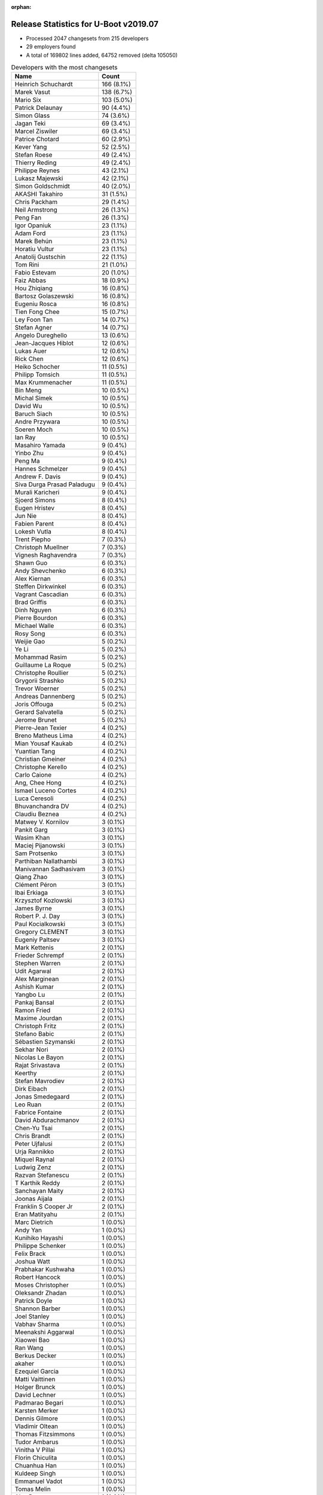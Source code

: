 :orphan:

Release Statistics for U-Boot v2019.07
======================================

* Processed 2047 changesets from 215 developers

* 29 employers found

* A total of 169802 lines added, 64752 removed (delta 105050)

.. table:: Developers with the most changesets
   :widths: auto

   ================================  =====
   Name                              Count
   ================================  =====
   Heinrich Schuchardt               166 (8.1%)
   Marek Vasut                       138 (6.7%)
   Mario Six                         103 (5.0%)
   Patrick Delaunay                  90 (4.4%)
   Simon Glass                       74 (3.6%)
   Jagan Teki                        69 (3.4%)
   Marcel Ziswiler                   69 (3.4%)
   Patrice Chotard                   60 (2.9%)
   Kever Yang                        52 (2.5%)
   Stefan Roese                      49 (2.4%)
   Thierry Reding                    49 (2.4%)
   Philippe Reynes                   43 (2.1%)
   Lukasz Majewski                   42 (2.1%)
   Simon Goldschmidt                 40 (2.0%)
   AKASHI Takahiro                   31 (1.5%)
   Chris Packham                     29 (1.4%)
   Neil Armstrong                    26 (1.3%)
   Peng Fan                          26 (1.3%)
   Igor Opaniuk                      23 (1.1%)
   Adam Ford                         23 (1.1%)
   Marek Behún                       23 (1.1%)
   Horatiu Vultur                    23 (1.1%)
   Anatolij Gustschin                22 (1.1%)
   Tom Rini                          21 (1.0%)
   Fabio Estevam                     20 (1.0%)
   Faiz Abbas                        18 (0.9%)
   Hou Zhiqiang                      16 (0.8%)
   Bartosz Golaszewski               16 (0.8%)
   Eugeniu Rosca                     16 (0.8%)
   Tien Fong Chee                    15 (0.7%)
   Ley Foon Tan                      14 (0.7%)
   Stefan Agner                      14 (0.7%)
   Angelo Dureghello                 13 (0.6%)
   Jean-Jacques Hiblot               12 (0.6%)
   Lukas Auer                        12 (0.6%)
   Rick Chen                         12 (0.6%)
   Heiko Schocher                    11 (0.5%)
   Philipp Tomsich                   11 (0.5%)
   Max Krummenacher                  11 (0.5%)
   Bin Meng                          10 (0.5%)
   Michal Simek                      10 (0.5%)
   David Wu                          10 (0.5%)
   Baruch Siach                      10 (0.5%)
   Andre Przywara                    10 (0.5%)
   Soeren Moch                       10 (0.5%)
   Ian Ray                           10 (0.5%)
   Masahiro Yamada                   9 (0.4%)
   Yinbo Zhu                         9 (0.4%)
   Peng Ma                           9 (0.4%)
   Hannes Schmelzer                  9 (0.4%)
   Andrew F. Davis                   9 (0.4%)
   Siva Durga Prasad Paladugu        9 (0.4%)
   Murali Karicheri                  9 (0.4%)
   Sjoerd Simons                     8 (0.4%)
   Eugen Hristev                     8 (0.4%)
   Jun Nie                           8 (0.4%)
   Fabien Parent                     8 (0.4%)
   Lokesh Vutla                      8 (0.4%)
   Trent Piepho                      7 (0.3%)
   Christoph Muellner                7 (0.3%)
   Vignesh Raghavendra               7 (0.3%)
   Shawn Guo                         6 (0.3%)
   Andy Shevchenko                   6 (0.3%)
   Alex Kiernan                      6 (0.3%)
   Steffen Dirkwinkel                6 (0.3%)
   Vagrant Cascadian                 6 (0.3%)
   Brad Griffis                      6 (0.3%)
   Dinh Nguyen                       6 (0.3%)
   Pierre Bourdon                    6 (0.3%)
   Michael Walle                     6 (0.3%)
   Rosy Song                         6 (0.3%)
   Weijie Gao                        5 (0.2%)
   Ye Li                             5 (0.2%)
   Mohammad Rasim                    5 (0.2%)
   Guillaume La Roque                5 (0.2%)
   Christophe Roullier               5 (0.2%)
   Grygorii Strashko                 5 (0.2%)
   Trevor Woerner                    5 (0.2%)
   Andreas Dannenberg                5 (0.2%)
   Joris Offouga                     5 (0.2%)
   Gerard Salvatella                 5 (0.2%)
   Jerome Brunet                     5 (0.2%)
   Pierre-Jean Texier                4 (0.2%)
   Breno Matheus Lima                4 (0.2%)
   Mian Yousaf Kaukab                4 (0.2%)
   Yuantian Tang                     4 (0.2%)
   Christian Gmeiner                 4 (0.2%)
   Christophe Kerello                4 (0.2%)
   Carlo Caione                      4 (0.2%)
   Ang, Chee Hong                    4 (0.2%)
   Ismael Luceno Cortes              4 (0.2%)
   Luca Ceresoli                     4 (0.2%)
   Bhuvanchandra DV                  4 (0.2%)
   Claudiu Beznea                    4 (0.2%)
   Matwey V. Kornilov                3 (0.1%)
   Pankit Garg                       3 (0.1%)
   Wasim Khan                        3 (0.1%)
   Maciej Pijanowski                 3 (0.1%)
   Sam Protsenko                     3 (0.1%)
   Parthiban Nallathambi             3 (0.1%)
   Manivannan Sadhasivam             3 (0.1%)
   Qiang Zhao                        3 (0.1%)
   Clément Péron                     3 (0.1%)
   Ibai Erkiaga                      3 (0.1%)
   Krzysztof Kozlowski               3 (0.1%)
   James Byrne                       3 (0.1%)
   Robert P. J. Day                  3 (0.1%)
   Paul Kocialkowski                 3 (0.1%)
   Gregory CLEMENT                   3 (0.1%)
   Eugeniy Paltsev                   3 (0.1%)
   Mark Kettenis                     2 (0.1%)
   Frieder Schrempf                  2 (0.1%)
   Stephen Warren                    2 (0.1%)
   Udit Agarwal                      2 (0.1%)
   Alex Marginean                    2 (0.1%)
   Ashish Kumar                      2 (0.1%)
   Yangbo Lu                         2 (0.1%)
   Pankaj Bansal                     2 (0.1%)
   Ramon Fried                       2 (0.1%)
   Maxime Jourdan                    2 (0.1%)
   Christoph Fritz                   2 (0.1%)
   Stefano Babic                     2 (0.1%)
   Sébastien Szymanski               2 (0.1%)
   Sekhar Nori                       2 (0.1%)
   Nicolas Le Bayon                  2 (0.1%)
   Rajat Srivastava                  2 (0.1%)
   Keerthy                           2 (0.1%)
   Stefan Mavrodiev                  2 (0.1%)
   Dirk Eibach                       2 (0.1%)
   Jonas Smedegaard                  2 (0.1%)
   Leo Ruan                          2 (0.1%)
   Fabrice Fontaine                  2 (0.1%)
   David Abdurachmanov               2 (0.1%)
   Chen-Yu Tsai                      2 (0.1%)
   Chris Brandt                      2 (0.1%)
   Peter Ujfalusi                    2 (0.1%)
   Urja Rannikko                     2 (0.1%)
   Miquel Raynal                     2 (0.1%)
   Ludwig Zenz                       2 (0.1%)
   Razvan Stefanescu                 2 (0.1%)
   T Karthik Reddy                   2 (0.1%)
   Sanchayan Maity                   2 (0.1%)
   Joonas Aijala                     2 (0.1%)
   Franklin S Cooper Jr              2 (0.1%)
   Eran Matityahu                    2 (0.1%)
   Marc Dietrich                     1 (0.0%)
   Andy Yan                          1 (0.0%)
   Kunihiko Hayashi                  1 (0.0%)
   Philippe Schenker                 1 (0.0%)
   Felix Brack                       1 (0.0%)
   Joshua Watt                       1 (0.0%)
   Prabhakar Kushwaha                1 (0.0%)
   Robert Hancock                    1 (0.0%)
   Moses Christopher                 1 (0.0%)
   Oleksandr Zhadan                  1 (0.0%)
   Patrick Doyle                     1 (0.0%)
   Shannon Barber                    1 (0.0%)
   Joel Stanley                      1 (0.0%)
   Vabhav Sharma                     1 (0.0%)
   Meenakshi Aggarwal                1 (0.0%)
   Xiaowei Bao                       1 (0.0%)
   Ran Wang                          1 (0.0%)
   Berkus Decker                     1 (0.0%)
   akaher                            1 (0.0%)
   Ezequiel Garcia                   1 (0.0%)
   Matti Vaittinen                   1 (0.0%)
   Holger Brunck                     1 (0.0%)
   David Lechner                     1 (0.0%)
   Padmarao Begari                   1 (0.0%)
   Karsten Merker                    1 (0.0%)
   Dennis Gilmore                    1 (0.0%)
   Vladimir Oltean                   1 (0.0%)
   Thomas Fitzsimmons                1 (0.0%)
   Tudor Ambarus                     1 (0.0%)
   Vinitha V Pillai                  1 (0.0%)
   Florin Chiculita                  1 (0.0%)
   Chuanhua Han                      1 (0.0%)
   Kuldeep Singh                     1 (0.0%)
   Emmanuel Vadot                    1 (0.0%)
   Tomas Melin                       1 (0.0%)
   Alex Deymo                        1 (0.0%)
   Luca Boccassi                     1 (0.0%)
   Wolfgang Grandegger               1 (0.0%)
   Atish Patra                       1 (0.0%)
   Anup Patel                        1 (0.0%)
   Luka Kovacic                      1 (0.0%)
   Valentin-catalin Neacsu           1 (0.0%)
   Philip Molloy                     1 (0.0%)
   Paul Barker                       1 (0.0%)
   Young Xiao                        1 (0.0%)
   Björn Stenberg                    1 (0.0%)
   Filip Brozovic                    1 (0.0%)
   Lars Povlsen                      1 (0.0%)
   Boris Brezillon                   1 (0.0%)
   Marc Gonzalez                     1 (0.0%)
   Brian Norris                      1 (0.0%)
   Fabrice Gasnier                   1 (0.0%)
   Ondrej Jirman                     1 (0.0%)
   Uri Mashiach                      1 (0.0%)
   Dominik Sliwa                     1 (0.0%)
   Ilias Apalodimas                  1 (0.0%)
   Patrick Wildt                     1 (0.0%)
   Álvaro Fernández Rojas            1 (0.0%)
   Martyn Welch                      1 (0.0%)
   Jared Bents                       1 (0.0%)
   Bernhard Messerklinger            1 (0.0%)
   Leigh Brown                       1 (0.0%)
   Jordan Hand                       1 (0.0%)
   Julien Masson                     1 (0.0%)
   Michael Trimarchi                 1 (0.0%)
   Benjamin Lim                      1 (0.0%)
   Anssi Hannula                     1 (0.0%)
   Gero Schumacher                   1 (0.0%)
   Ilko Iliev                        1 (0.0%)
   Alexander Dahl                    1 (0.0%)
   ================================  =====


.. table:: Developers with the most changed lines
   :widths: auto

   ================================  =====
   Name                              Count
   ================================  =====
   Mario Six                         29373 (14.4%)
   Marek Vasut                       28712 (14.1%)
   Marek Behún                       8774 (4.3%)
   Bartosz Golaszewski               8476 (4.2%)
   Patrick Delaunay                  7620 (3.7%)
   Patrice Chotard                   7290 (3.6%)
   Heinrich Schuchardt               7036 (3.5%)
   Jagan Teki                        6832 (3.4%)
   Marcel Ziswiler                   5887 (2.9%)
   Peng Fan                          4631 (2.3%)
   Horatiu Vultur                    4529 (2.2%)
   Tom Rini                          4492 (2.2%)
   Philippe Reynes                   4413 (2.2%)
   Grygorii Strashko                 4063 (2.0%)
   Simon Glass                       4046 (2.0%)
   Neil Armstrong                    3705 (1.8%)
   Angelo Dureghello                 2716 (1.3%)
   Vignesh Raghavendra               2321 (1.1%)
   Chris Packham                     2317 (1.1%)
   Jerome Brunet                     2192 (1.1%)
   Hou Zhiqiang                      2090 (1.0%)
   Thierry Reding                    2002 (1.0%)
   Rosy Song                         1984 (1.0%)
   Yuantian Tang                     1935 (1.0%)
   Kever Yang                        1789 (0.9%)
   Fabien Parent                     1784 (0.9%)
   Uri Mashiach                      1685 (0.8%)
   Stefan Roese                      1660 (0.8%)
   Wolfgang Grandegger               1632 (0.8%)
   Lukasz Majewski                   1631 (0.8%)
   Christophe Kerello                1601 (0.8%)
   Parthiban Nallathambi             1427 (0.7%)
   Chris Brandt                      1384 (0.7%)
   Simon Goldschmidt                 1374 (0.7%)
   Peng Ma                           1170 (0.6%)
   Sjoerd Simons                     1161 (0.6%)
   David Wu                          955 (0.5%)
   Igor Opaniuk                      924 (0.5%)
   Boris Brezillon                   883 (0.4%)
   Joris Offouga                     852 (0.4%)
   AKASHI Takahiro                   822 (0.4%)
   Anatolij Gustschin                796 (0.4%)
   Tien Fong Chee                    769 (0.4%)
   Shawn Guo                         740 (0.4%)
   Mohammad Rasim                    735 (0.4%)
   Andrew F. Davis                   732 (0.4%)
   Vabhav Sharma                     730 (0.4%)
   Faiz Abbas                        675 (0.3%)
   Adam Ford                         669 (0.3%)
   Soeren Moch                       655 (0.3%)
   Manivannan Sadhasivam             639 (0.3%)
   Eugen Hristev                     569 (0.3%)
   Dirk Eibach                       566 (0.3%)
   Lukas Auer                        510 (0.3%)
   Lokesh Vutla                      503 (0.2%)
   Fabio Estevam                     487 (0.2%)
   Christophe Roullier               481 (0.2%)
   Hannes Schmelzer                  479 (0.2%)
   Jean-Jacques Hiblot               474 (0.2%)
   Matwey V. Kornilov                455 (0.2%)
   Ley Foon Tan                      453 (0.2%)
   Rick Chen                         433 (0.2%)
   Oleksandr Zhadan                  379 (0.2%)
   Vagrant Cascadian                 373 (0.2%)
   Luka Kovacic                      364 (0.2%)
   Dinh Nguyen                       356 (0.2%)
   Trevor Woerner                    346 (0.2%)
   Jonas Smedegaard                  342 (0.2%)
   Ian Ray                           333 (0.2%)
   Eugeniy Paltsev                   315 (0.2%)
   Heiko Schocher                    300 (0.1%)
   Gerard Salvatella                 292 (0.1%)
   Guillaume La Roque                291 (0.1%)
   Steffen Dirkwinkel                271 (0.1%)
   Masahiro Yamada                   264 (0.1%)
   Alex Deymo                        246 (0.1%)
   Carlo Caione                      234 (0.1%)
   Clément Péron                     215 (0.1%)
   Michael Walle                     214 (0.1%)
   Jun Nie                           213 (0.1%)
   Bin Meng                          193 (0.1%)
   Julien Masson                     176 (0.1%)
   Philipp Tomsich                   173 (0.1%)
   Stephen Warren                    165 (0.1%)
   Christoph Muellner                163 (0.1%)
   Matti Vaittinen                   159 (0.1%)
   Stefan Agner                      154 (0.1%)
   Andre Przywara                    153 (0.1%)
   Qiang Zhao                        147 (0.1%)
   Padmarao Begari                   145 (0.1%)
   Ye Li                             141 (0.1%)
   Murali Karicheri                  135 (0.1%)
   Ilko Iliev                        135 (0.1%)
   James Byrne                       132 (0.1%)
   Eugeniu Rosca                     130 (0.1%)
   Trent Piepho                      126 (0.1%)
   Pierre Bourdon                    124 (0.1%)
   Alex Kiernan                      114 (0.1%)
   Max Krummenacher                  111 (0.1%)
   Franklin S Cooper Jr              100 (0.0%)
   Baruch Siach                      98 (0.0%)
   Michal Simek                      88 (0.0%)
   Thomas Fitzsimmons                84 (0.0%)
   Claudiu Beznea                    83 (0.0%)
   Ang, Chee Hong                    82 (0.0%)
   Kunihiko Hayashi                  76 (0.0%)
   Andy Shevchenko                   75 (0.0%)
   Yinbo Zhu                         68 (0.0%)
   Frieder Schrempf                  64 (0.0%)
   Atish Patra                       63 (0.0%)
   Weijie Gao                        61 (0.0%)
   Brad Griffis                      59 (0.0%)
   Sam Protsenko                     53 (0.0%)
   Andreas Dannenberg                51 (0.0%)
   Wasim Khan                        50 (0.0%)
   Ismael Luceno Cortes              49 (0.0%)
   Leo Ruan                          48 (0.0%)
   Bhuvanchandra DV                  44 (0.0%)
   Paul Kocialkowski                 44 (0.0%)
   Razvan Stefanescu                 39 (0.0%)
   Ashish Kumar                      38 (0.0%)
   Ludwig Zenz                       38 (0.0%)
   Peter Ujfalusi                    36 (0.0%)
   Mark Kettenis                     35 (0.0%)
   Anssi Hannula                     34 (0.0%)
   Yangbo Lu                         33 (0.0%)
   Stefan Mavrodiev                  33 (0.0%)
   Siva Durga Prasad Paladugu        31 (0.0%)
   Pankaj Bansal                     31 (0.0%)
   akaher                            31 (0.0%)
   Maxime Jourdan                    29 (0.0%)
   Joonas Aijala                     29 (0.0%)
   Breno Matheus Lima                27 (0.0%)
   Christian Gmeiner                 27 (0.0%)
   Dominik Sliwa                     26 (0.0%)
   Jared Bents                       26 (0.0%)
   Keerthy                           25 (0.0%)
   Xiaowei Bao                       25 (0.0%)
   Meenakshi Aggarwal                22 (0.0%)
   Shannon Barber                    21 (0.0%)
   Robert P. J. Day                  20 (0.0%)
   Kuldeep Singh                     20 (0.0%)
   Alex Marginean                    19 (0.0%)
   Rajat Srivastava                  18 (0.0%)
   T Karthik Reddy                   18 (0.0%)
   Luca Boccassi                     18 (0.0%)
   Luca Ceresoli                     17 (0.0%)
   Pankit Garg                       17 (0.0%)
   Fabrice Gasnier                   17 (0.0%)
   Pierre-Jean Texier                16 (0.0%)
   Ibai Erkiaga                      15 (0.0%)
   Urja Rannikko                     15 (0.0%)
   Joshua Watt                       15 (0.0%)
   Vinitha V Pillai                  15 (0.0%)
   Jordan Hand                       15 (0.0%)
   Benjamin Lim                      15 (0.0%)
   Mian Yousaf Kaukab                14 (0.0%)
   Ondrej Jirman                     14 (0.0%)
   Eran Matityahu                    13 (0.0%)
   Gregory CLEMENT                   12 (0.0%)
   Brian Norris                      12 (0.0%)
   Krzysztof Kozlowski               10 (0.0%)
   Udit Agarwal                      10 (0.0%)
   David Abdurachmanov               10 (0.0%)
   Philippe Schenker                 10 (0.0%)
   Florin Chiculita                  9 (0.0%)
   Christoph Fritz                   8 (0.0%)
   Stefano Babic                     8 (0.0%)
   Fabrice Fontaine                  7 (0.0%)
   Ran Wang                          7 (0.0%)
   Vladimir Oltean                   7 (0.0%)
   Lars Povlsen                      7 (0.0%)
   Marc Gonzalez                     7 (0.0%)
   Maciej Pijanowski                 6 (0.0%)
   Sekhar Nori                       6 (0.0%)
   Sanchayan Maity                   6 (0.0%)
   Prabhakar Kushwaha                6 (0.0%)
   Joel Stanley                      6 (0.0%)
   Valentin-catalin Neacsu           6 (0.0%)
   Álvaro Fernández Rojas            6 (0.0%)
   Gero Schumacher                   6 (0.0%)
   Sébastien Szymanski               5 (0.0%)
   Nicolas Le Bayon                  5 (0.0%)
   Chen-Yu Tsai                      5 (0.0%)
   Alexander Dahl                    5 (0.0%)
   Miquel Raynal                     4 (0.0%)
   Robert Hancock                    4 (0.0%)
   Ezequiel Garcia                   4 (0.0%)
   Dennis Gilmore                    4 (0.0%)
   Tomas Melin                       4 (0.0%)
   Ramon Fried                       3 (0.0%)
   Marc Dietrich                     3 (0.0%)
   Holger Brunck                     3 (0.0%)
   Moses Christopher                 2 (0.0%)
   Tudor Ambarus                     2 (0.0%)
   Emmanuel Vadot                    2 (0.0%)
   Anup Patel                        2 (0.0%)
   Filip Brozovic                    2 (0.0%)
   Ilias Apalodimas                  2 (0.0%)
   Andy Yan                          1 (0.0%)
   Felix Brack                       1 (0.0%)
   Patrick Doyle                     1 (0.0%)
   Berkus Decker                     1 (0.0%)
   David Lechner                     1 (0.0%)
   Karsten Merker                    1 (0.0%)
   Chuanhua Han                      1 (0.0%)
   Philip Molloy                     1 (0.0%)
   Paul Barker                       1 (0.0%)
   Young Xiao                        1 (0.0%)
   Björn Stenberg                    1 (0.0%)
   Patrick Wildt                     1 (0.0%)
   Martyn Welch                      1 (0.0%)
   Bernhard Messerklinger            1 (0.0%)
   Leigh Brown                       1 (0.0%)
   Michael Trimarchi                 1 (0.0%)
   ================================  =====


.. table:: Developers with the most lines removed
   :widths: auto

   ================================  =====
   Name                              Count
   ================================  =====
   Bartosz Golaszewski               8441 (13.0%)
   Uri Mashiach                      1685 (2.6%)
   Tom Rini                          704 (1.1%)
   Michal Simek                      39 (0.1%)
   Paul Kocialkowski                 29 (0.0%)
   Thomas Fitzsimmons                26 (0.0%)
   Mark Kettenis                     26 (0.0%)
   Weijie Gao                        25 (0.0%)
   Christoph Muellner                20 (0.0%)
   Robert P. J. Day                  20 (0.0%)
   Eugeniu Rosca                     19 (0.0%)
   Alex Kiernan                      19 (0.0%)
   Ismael Luceno Cortes              16 (0.0%)
   Andreas Dannenberg                14 (0.0%)
   Meenakshi Aggarwal                14 (0.0%)
   Breno Matheus Lima                11 (0.0%)
   Christian Gmeiner                 10 (0.0%)
   Urja Rannikko                     9 (0.0%)
   Krzysztof Kozlowski               9 (0.0%)
   Udit Agarwal                      7 (0.0%)
   Mian Yousaf Kaukab                5 (0.0%)
   Peter Ujfalusi                    3 (0.0%)
   Ian Ray                           2 (0.0%)
   Ezequiel Garcia                   2 (0.0%)
   Lars Povlsen                      1 (0.0%)
   Sekhar Nori                       1 (0.0%)
   Sébastien Szymanski               1 (0.0%)
   Robert Hancock                    1 (0.0%)
   Paul Barker                       1 (0.0%)
   Leigh Brown                       1 (0.0%)
   ================================  =====


.. table:: Developers with the most signoffs (total 305)
   :widths: auto

   ================================  =====
   Name                              Count
   ================================  =====
   Stefan Roese                      60 (19.7%)
   Tom Warren                        33 (10.8%)
   Neil Armstrong                    17 (5.6%)
   Michal Simek                      16 (5.2%)
   Kever Yang                        12 (3.9%)
   Tom Rini                          11 (3.6%)
   Patrick Delaunay                  10 (3.3%)
   Patrice Chotard                   9 (3.0%)
   Heinrich Schuchardt               7 (2.3%)
   Keerthy                           6 (2.0%)
   Vignesh Raghavendra               6 (2.0%)
   Jagan Teki                        5 (1.6%)
   Rajesh Bhagat                     4 (1.3%)
   Matthias Brugger                  4 (1.3%)
   Prabhakar Kushwaha                4 (1.3%)
   Siva Durga Prasad Paladugu        4 (1.3%)
   Sudhanshu Gupta                   3 (1.0%)
   Rai Harninder                     3 (1.0%)
   Bhaskar Upadhaya                  3 (1.0%)
   Minkyu Kang                       3 (1.0%)
   Alexey Brodkin                    3 (1.0%)
   Dalon Westergreen                 3 (1.0%)
   Yinbo Zhu                         3 (1.0%)
   Bin Meng                          3 (1.0%)
   Matwey V. Kornilov                3 (1.0%)
   Peng Fan                          3 (1.0%)
   Philippe Reynes                   3 (1.0%)
   Peter Ujfalusi                    2 (0.7%)
   Ian Ray                           2 (0.7%)
   Martyn Welch                      2 (0.7%)
   Akash Gajjar                      2 (0.7%)
   Mark Jonas                        2 (0.7%)
   Max Krummenacher                  2 (0.7%)
   Masahiro Yamada                   2 (0.7%)
   Faiz Abbas                        2 (0.7%)
   Philipp Tomsich                   2 (0.7%)
   Fabio Estevam                     2 (0.7%)
   Joris Offouga                     2 (0.7%)
   Christophe Kerello                2 (0.7%)
   Marek Vasut                       2 (0.7%)
   Mario Six                         2 (0.7%)
   Bartosz Golaszewski               1 (0.3%)
   Andreas Dannenberg                1 (0.3%)
   Udit Agarwal                      1 (0.3%)
   Miquel Raynal                     1 (0.3%)
   Michael Durrant                   1 (0.3%)
   Camelia Groza                     1 (0.3%)
   Madalin Bucur                     1 (0.3%)
   Pramod Kumar                      1 (0.3%)
   Udit Kumar                        1 (0.3%)
   Alexander Graf                    1 (0.3%)
   Shyam Saini                       1 (0.3%)
   Rob Clark                         1 (0.3%)
   Dave Gerlach                      1 (0.3%)
   Carlos Santos                     1 (0.3%)
   Ricardo Martincoski               1 (0.3%)
   Jörg Krause                       1 (0.3%)
   Icenowy Zheng                     1 (0.3%)
   Haibo Chen                        1 (0.3%)
   Alexandre Torgue                  1 (0.3%)
   Vladimir Oltean                   1 (0.3%)
   Ran Wang                          1 (0.3%)
   Bhuvanchandra DV                  1 (0.3%)
   Pankit Garg                       1 (0.3%)
   Rajat Srivastava                  1 (0.3%)
   Xiaowei Bao                       1 (0.3%)
   Sam Protsenko                     1 (0.3%)
   Stefan Agner                      1 (0.3%)
   Ang, Chee Hong                    1 (0.3%)
   Ye Li                             1 (0.3%)
   Clément Péron                     1 (0.3%)
   Christophe Roullier               1 (0.3%)
   Dirk Eibach                       1 (0.3%)
   Anatolij Gustschin                1 (0.3%)
   Boris Brezillon                   1 (0.3%)
   Sjoerd Simons                     1 (0.3%)
   Grygorii Strashko                 1 (0.3%)
   ================================  =====


.. table:: Developers with the most reviews (total 802)
   :widths: auto

   ================================  =====
   Name                              Count
   ================================  =====
   Simon Glass                       106 (13.2%)
   Bin Meng                          98 (12.2%)
   Stefan Roese                      68 (8.5%)
   Prabhakar Kushwaha                68 (8.5%)
   Igor Opaniuk                      46 (5.7%)
   Kever Yang                        45 (5.6%)
   Tom Rini                          35 (4.4%)
   Heinrich Schuchardt               34 (4.2%)
   Heiko Schocher                    31 (3.9%)
   Jagan Teki                        28 (3.5%)
   Philipp Tomsich                   24 (3.0%)
   Lukas Auer                        23 (2.9%)
   Fabio Estevam                     20 (2.5%)
   Lukasz Majewski                   18 (2.2%)
   Lokesh Vutla                      14 (1.7%)
   Anup Patel                        13 (1.6%)
   Peng Fan                          11 (1.4%)
   Marek Vasut                       11 (1.4%)
   Daniel Schwierzeck                11 (1.4%)
   Chris Packham                     10 (1.2%)
   Patrick Delaunay                  7 (0.9%)
   Andreas Dannenberg                7 (0.9%)
   Max Krummenacher                  6 (0.7%)
   Simon Goldschmidt                 5 (0.6%)
   Stefan Agner                      4 (0.5%)
   Rick Chen                         4 (0.5%)
   Michal Simek                      3 (0.4%)
   Patrice Chotard                   3 (0.4%)
   Anatolij Gustschin                3 (0.4%)
   Grygorii Strashko                 3 (0.4%)
   Paul Kocialkowski                 3 (0.4%)
   Stefano Babic                     3 (0.4%)
   Atish Patra                       3 (0.4%)
   Alexander Graf                    2 (0.2%)
   Sam Protsenko                     2 (0.2%)
   Ryder Lee                         2 (0.2%)
   Philippe Schenker                 2 (0.2%)
   Hannes Schmelzer                  2 (0.2%)
   Marcel Ziswiler                   2 (0.2%)
   Marek Behún                       2 (0.2%)
   Neil Armstrong                    1 (0.1%)
   Keerthy                           1 (0.1%)
   Matthias Brugger                  1 (0.1%)
   Peter Ujfalusi                    1 (0.1%)
   Masahiro Yamada                   1 (0.1%)
   Bartosz Golaszewski               1 (0.1%)
   Miquel Raynal                     1 (0.1%)
   Ye Li                             1 (0.1%)
   Boris Brezillon                   1 (0.1%)
   Eugeniu Rosca                     1 (0.1%)
   Sekhar Nori                       1 (0.1%)
   Tomas Melin                       1 (0.1%)
   Felix Brack                       1 (0.1%)
   Bernhard Messerklinger            1 (0.1%)
   Klaus Goger                       1 (0.1%)
   Evgeniy Paltsev                   1 (0.1%)
   Alex Marginean                    1 (0.1%)
   Andy Shevchenko                   1 (0.1%)
   Stephen Warren                    1 (0.1%)
   David Wu                          1 (0.1%)
   ================================  =====


.. table:: Developers with the most test credits (total 77)
   :widths: auto

   ================================  =====
   Name                              Count
   ================================  =====
   Bin Meng                          8 (10.4%)
   Heiko Schocher                    7 (9.1%)
   Lukas Auer                        5 (6.5%)
   Marcel Ziswiler                   5 (6.5%)
   Andy Yan                          5 (6.5%)
   Heinrich Schuchardt               3 (3.9%)
   Neil Armstrong                    3 (3.9%)
   Fabio Estevam                     2 (2.6%)
   Patrick Delaunay                  2 (2.6%)
   Michal Simek                      2 (2.6%)
   Shyam Saini                       2 (2.6%)
   Karsten Merker                    2 (2.6%)
   Andreas Färber                    2 (2.6%)
   Peter Howard                      2 (2.6%)
   Adam Ford                         2 (2.6%)
   Mohammad Rasim                    2 (2.6%)
   Lukasz Majewski                   1 (1.3%)
   Rick Chen                         1 (1.3%)
   Hannes Schmelzer                  1 (1.3%)
   Bernhard Messerklinger            1 (1.3%)
   Alex Kiernan                      1 (1.3%)
   Sébastien Szymanski               1 (1.3%)
   Leigh Brown                       1 (1.3%)
   Frank Wunderlich                  1 (1.3%)
   Suniel Mahesh                     1 (1.3%)
   Bryan O'Donoghue                  1 (1.3%)
   Daniel Gröber                     1 (1.3%)
   Alejandro Hernandez               1 (1.3%)
   Anson Huang                       1 (1.3%)
   Pablo Sebastián Greco             1 (1.3%)
   Pierre-Jean Texier                1 (1.3%)
   Maxime Jourdan                    1 (1.3%)
   Baruch Siach                      1 (1.3%)
   Ashish Kumar                      1 (1.3%)
   Pierre Bourdon                    1 (1.3%)
   Michael Walle                     1 (1.3%)
   Jonas Smedegaard                  1 (1.3%)
   Vagrant Cascadian                 1 (1.3%)
   Eugen Hristev                     1 (1.3%)
   ================================  =====


.. table:: Developers who gave the most tested-by credits (total 77)
   :widths: auto

   ================================  =====
   Name                              Count
   ================================  =====
   Stefan Roese                      10 (13.0%)
   Lukas Auer                        9 (11.7%)
   Bin Meng                          5 (6.5%)
   Kever Yang                        5 (6.5%)
   Sekhar Nori                       4 (5.2%)
   Fabio Estevam                     3 (3.9%)
   Lukasz Majewski                   3 (3.9%)
   Jagan Teki                        3 (3.9%)
   Weijie Gao                        3 (3.9%)
   Guillaume La Roque                3 (3.9%)
   AKASHI Takahiro                   3 (3.9%)
   Alex Kiernan                      2 (2.6%)
   Maxime Jourdan                    2 (2.6%)
   Igor Opaniuk                      2 (2.6%)
   Chris Packham                     2 (2.6%)
   Christophe Kerello                2 (2.6%)
   Jordan Hand                       2 (2.6%)
   Frieder Schrempf                  2 (2.6%)
   Neil Armstrong                    1 (1.3%)
   Jonas Smedegaard                  1 (1.3%)
   Tom Rini                          1 (1.3%)
   Anup Patel                        1 (1.3%)
   Marek Vasut                       1 (1.3%)
   Atish Patra                       1 (1.3%)
   Ye Li                             1 (1.3%)
   Mian Yousaf Kaukab                1 (1.3%)
   Gregory CLEMENT                   1 (1.3%)
   Anssi Hannula                     1 (1.3%)
   Andrew F. Davis                   1 (1.3%)
   Shawn Guo                         1 (1.3%)
   ================================  =====


.. table:: Developers with the most report credits (total 29)
   :widths: auto

   ================================  =====
   Name                              Count
   ================================  =====
   Robert P. J. Day                  5 (17.2%)
   Heinrich Schuchardt               2 (6.9%)
   Mohammad Rasim                    2 (6.9%)
   Stefano Babic                     2 (6.9%)
   Fabio Estevam                     1 (3.4%)
   AKASHI Takahiro                   1 (3.4%)
   Tom Rini                          1 (3.4%)
   Heiko Schocher                    1 (3.4%)
   Andreas Färber                    1 (3.4%)
   Adam Ford                         1 (3.4%)
   Pierre-Jean Texier                1 (3.4%)
   Lokesh Vutla                      1 (3.4%)
   Keerthy                           1 (3.4%)
   Klaus Goger                       1 (3.4%)
   Alex Marginean                    1 (3.4%)
   Christian Gmeiner                 1 (3.4%)
   Frank Zhang                       1 (3.4%)
   Levin Du                          1 (3.4%)
   Jakob Unterwurzacher              1 (3.4%)
   Roman Stratiienko                 1 (3.4%)
   rafael mello                      1 (3.4%)
   Sreeja Vadakattu                  1 (3.4%)
   ================================  =====


.. table:: Developers who gave the most report credits (total 29)
   :widths: auto

   ================================  =====
   Name                              Count
   ================================  =====
   Chris Packham                     5 (17.2%)
   Fabio Estevam                     3 (10.3%)
   Simon Goldschmidt                 3 (10.3%)
   Maxime Jourdan                    2 (6.9%)
   AKASHI Takahiro                   1 (3.4%)
   Tom Rini                          1 (3.4%)
   Stefan Roese                      1 (3.4%)
   Igor Opaniuk                      1 (3.4%)
   Neil Armstrong                    1 (3.4%)
   Marek Vasut                       1 (3.4%)
   Shawn Guo                         1 (3.4%)
   Marcel Ziswiler                   1 (3.4%)
   Michal Simek                      1 (3.4%)
   Philipp Tomsich                   1 (3.4%)
   Patrice Chotard                   1 (3.4%)
   Eugeniu Rosca                     1 (3.4%)
   Vladimir Oltean                   1 (3.4%)
   Mark Kettenis                     1 (3.4%)
   Christoph Muellner                1 (3.4%)
   Breno Matheus Lima                1 (3.4%)
   ================================  =====


.. table:: Top changeset contributors by employer
   :widths: auto

   ================================  =====
   Name                              Count
   ================================  =====
   (Unknown)                         658 (32.1%)
   DENX Software Engineering         264 (12.9%)
   ST Microelectronics               162 (7.9%)
   Guntermann & Drunck               105 (5.1%)
   Toradex                           104 (5.1%)
   NXP                               102 (5.0%)
   Texas Instruments                 87 (4.3%)
   Google, Inc.                      75 (3.7%)
   Amarula Solutions                 70 (3.4%)
   BayLibre SAS                      67 (3.3%)
   Rockchip                          63 (3.1%)
   Linaro                            52 (2.5%)
   NVidia                            51 (2.5%)
   Pepperl+Fuchs                     40 (2.0%)
   Intel                             39 (1.9%)
   Konsulko Group                    21 (1.0%)
   Xilinx                            14 (0.7%)
   General Electric                  12 (0.6%)
   AMD                               10 (0.5%)
   ARM                               10 (0.5%)
   Collabora Ltd.                    10 (0.5%)
   Socionext Inc.                    10 (0.5%)
   Bootlin                           8 (0.4%)
   Debian.org                        4 (0.2%)
   SUSE                              4 (0.2%)
   Renesas Electronics               2 (0.1%)
   CompuLab                          1 (0.0%)
   Ronetix                           1 (0.0%)
   VMWare                            1 (0.0%)
   ================================  =====


.. table:: Top lines changed by employer
   :widths: auto

   ================================  =====
   Name                              Count
   ================================  =====
   (Unknown)                         47898 (23.6%)
   DENX Software Engineering         33107 (16.3%)
   Guntermann & Drunck               29939 (14.7%)
   ST Microelectronics               17014 (8.4%)
   BayLibre SAS                      16887 (8.3%)
   NXP                               11247 (5.5%)
   Texas Instruments                 9180 (4.5%)
   Amarula Solutions                 6833 (3.4%)
   Toradex                           6507 (3.2%)
   Konsulko Group                    4492 (2.2%)
   Google, Inc.                      4292 (2.1%)
   Rockchip                          2745 (1.3%)
   Linaro                            2469 (1.2%)
   NVidia                            2167 (1.1%)
   CompuLab                          1685 (0.8%)
   Renesas Electronics               1384 (0.7%)
   Intel                             1379 (0.7%)
   Pepperl+Fuchs                     1374 (0.7%)
   Collabora Ltd.                    1166 (0.6%)
   Debian.org                        368 (0.2%)
   General Electric                  362 (0.2%)
   Socionext Inc.                    340 (0.2%)
   ARM                               153 (0.1%)
   Ronetix                           135 (0.1%)
   AMD                               88 (0.0%)
   Xilinx                            64 (0.0%)
   Bootlin                           60 (0.0%)
   VMWare                            31 (0.0%)
   SUSE                              14 (0.0%)
   ================================  =====


.. table:: Employers with the most signoffs (total 305)
   :widths: auto

   ================================  =====
   Name                              Count
   ================================  =====
   DENX Software Engineering         61 (20.0%)
   (Unknown)                         35 (11.5%)
   NXP                               35 (11.5%)
   NVidia                            33 (10.8%)
   ST Microelectronics               23 (7.5%)
   Xilinx                            20 (6.6%)
   Texas Instruments                 19 (6.2%)
   BayLibre SAS                      18 (5.9%)
   Rockchip                          12 (3.9%)
   Konsulko Group                    11 (3.6%)
   Amarula Solutions                 6 (2.0%)
   Toradex                           4 (1.3%)
   Intel                             4 (1.3%)
   SUSE                              4 (1.3%)
   Guntermann & Drunck               3 (1.0%)
   Collabora Ltd.                    3 (1.0%)
   Samsung                           3 (1.0%)
   General Electric                  2 (0.7%)
   Socionext Inc.                    2 (0.7%)
   Bootlin                           2 (0.7%)
   Bosch                             2 (0.7%)
   Openedev                          2 (0.7%)
   Linaro                            1 (0.3%)
   ================================  =====


.. table:: Employers with the most hackers (total 217)
   :widths: auto

   ================================  =====
   Name                              Count
   ================================  =====
   (Unknown)                         106 (48.8%)
   NXP                               25 (11.5%)
   Texas Instruments                 13 (6.0%)
   BayLibre SAS                      8 (3.7%)
   Toradex                           8 (3.7%)
   DENX Software Engineering         6 (2.8%)
   ST Microelectronics               6 (2.8%)
   Linaro                            6 (2.8%)
   Intel                             4 (1.8%)
   Xilinx                            3 (1.4%)
   Rockchip                          3 (1.4%)
   Collabora Ltd.                    3 (1.4%)
   Bootlin                           3 (1.4%)
   NVidia                            2 (0.9%)
   Amarula Solutions                 2 (0.9%)
   Guntermann & Drunck               2 (0.9%)
   General Electric                  2 (0.9%)
   Socionext Inc.                    2 (0.9%)
   Google, Inc.                      2 (0.9%)
   Debian.org                        2 (0.9%)
   Konsulko Group                    1 (0.5%)
   SUSE                              1 (0.5%)
   CompuLab                          1 (0.5%)
   Renesas Electronics               1 (0.5%)
   Pepperl+Fuchs                     1 (0.5%)
   ARM                               1 (0.5%)
   Ronetix                           1 (0.5%)
   AMD                               1 (0.5%)
   VMWare                            1 (0.5%)
   ================================  =====
